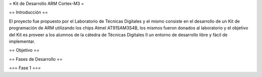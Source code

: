= Kit de Desarrollo ARM Cortex-M3 =

== Introducción ==

El proyecto fue propuesto por el Laboratorio de Técnicas Digitales y el mismo consiste en el desarrollo de un Kit de programación de ARM utilizando los chips Atmel AT91SAM3S4B, los mismos fueron donados al laboratorio y el objetivo del Kit es proveer a los alumnos de la cátedra de Técnicas Digitales II un entorno de desarrollo libre y fácil de implementar.

== Objetivo ==



== Fases de Desarrollo ==

=== Fase 1 ===
